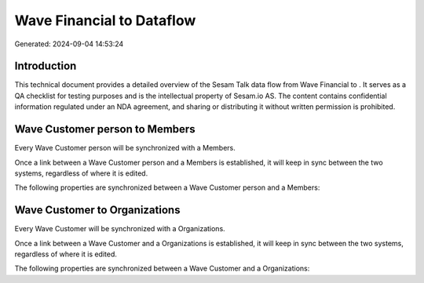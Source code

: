 ===========================
Wave Financial to  Dataflow
===========================

Generated: 2024-09-04 14:53:24

Introduction
------------

This technical document provides a detailed overview of the Sesam Talk data flow from Wave Financial to . It serves as a QA checklist for testing purposes and is the intellectual property of Sesam.io AS. The content contains confidential information regulated under an NDA agreement, and sharing or distributing it without written permission is prohibited.

Wave Customer person to  Members
--------------------------------
Every Wave Customer person will be synchronized with a  Members.

Once a link between a Wave Customer person and a  Members is established, it will keep in sync between the two systems, regardless of where it is edited.

The following properties are synchronized between a Wave Customer person and a  Members:

.. list-table::
   :header-rows: 1

   * - Wave Customer person Property
     -  Members Property
     -  Data Type


Wave Customer to  Organizations
-------------------------------
Every Wave Customer will be synchronized with a  Organizations.

Once a link between a Wave Customer and a  Organizations is established, it will keep in sync between the two systems, regardless of where it is edited.

The following properties are synchronized between a Wave Customer and a  Organizations:

.. list-table::
   :header-rows: 1

   * - Wave Customer Property
     -  Organizations Property
     -  Data Type

